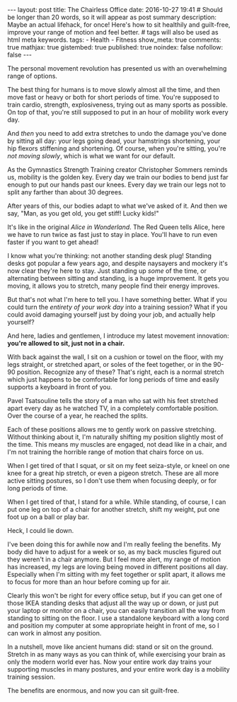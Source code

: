 #+BEGIN_HTML
---
layout: post
title: The Chairless Office
date: 2016-10-27 19:41
# Should be longer than 20 words, so it will appear as post summary
description: Maybe an actual lifehack, for once! Here's how to sit healthily and guilt-free, improve your range of motion and feel better.
# tags will also be used as html meta keywords.
tags:
  - Health
  - Fitness

show_meta: true
comments: true
mathjax: true
gistembed: true
published: true
noindex: false
nofollow: false
---
#+END_HTML

The personal movement revolution has presented us with an overwhelming range of
options.

The best thing for humans is to move slowly almost all the time, and then move
fast or heavy or both for short periods of time. You're supposed to train
cardio, strength, explosiveness, trying out as many sports as possible. On top
of that, you're still supposed to put in an hour of mobility work every day.

And /then/ you need to add extra stretches to undo the damage you've done by
sitting all day: your legs going dead, your hamstrings shortening, your hip
flexors stiffening and shortening. Of course, when you're sitting, you're /not
moving slowly/, which is what we want for our default.

As the Gymnastics Strength Training creator Christopher Sommers reminds us,
mobility is the golden key. Every day we train our bodies to bend just far
enough to put our hands past our knees. Every day we train our legs not to split
any farther than about 30 degrees.

After years of this, our bodies adapt to what we've asked of it. And then we
say, "Man, as you get old, you get stiff! Lucky kids!"

It's like in the original /Alice in Wonderland/. The Red Queen tells Alice, here
we have to run twice as fast just to stay in place. You'll have to run even
faster if you want to get ahead!

I know what you're thinking: not another standing desk plug! Standing desks got
popular a few years ago, and despite naysayers and mockery it's now clear
they're here to stay. Just standing up /some/ of the time, or alternating between
sitting and standing, is a huge improvement. It gets you moving, it allows you
to stretch, many people find their energy improves.

But that's not what I'm here to tell you. I have something better. What if you
could turn the /entirety of your work day/ into a training session?  What if you
could avoid damaging yourself just by doing your job, and actually help
yourself?

And here, ladies and gentlemen, I introduce my latest movement innovation:
*you're allowed to sit, just not in a chair.*

With back against the wall, I sit on a cushion or towel on the floor, with my
legs straight, or stretched apart, or soles of the feet together, or in the
90-90 position. Recognize any of these? That's right, each is a normal stretch
which just happens to be comfortable for long periods of time and easily
supports a keyboard in front of you.

Pavel Tsatsouline tells the story of a man who sat with his feet stretched apart
every day as he watched TV, in a completely comfortable position. Over the
course of a year, he reached the splits.

Each of these positions allows me to gently work on passive stretching. Without
thinking about it, I'm naturally shifting my position slightly most of the
time. This means my muscles are engaged, not dead like in a chair, and I'm not
training the horrible range of motion that chairs force on us.

When I get tired of that I squat, or sit on my feet seiza-style, or kneel on one
knee for a great hip stretch, or even a pigeon stretch. These are all more
active sitting postures, so I don't use them when focusing deeply, or for long
periods of time.

When I get tired of that, I stand for a while. While standing, of course, I can
put one leg on top of a chair for another stretch, shift my weight, put one foot
up on a ball or play bar.

Heck, I could lie down.

I've been doing this for awhile now and I'm really feeling the benefits. My body
did have to adjust for a week or so, as my back muscles figured out they weren't
in a chair anymore. But I feel more alert, my range of motion has increased, my
legs are loving being moved in different positions all day. Especially when I'm
sitting with my feet together or split apart, it allows me to focus for more
than an hour before coming up for air.

Clearly this won't be right for every office setup, but if you can get one of
those IKEA standing desks that adjust all the way up or down, or just put your
laptop or monitor on a chair, you can easily transition all the way from
standing to sitting on the floor. I use a standalone keyboard with a long cord
and position my computer at some appropriate height in front of me, so I can
work in almost any position.

In a nutshell, move like ancient humans did: stand or sit on the ground. Stretch
in as many ways as you can think of, while exercising your brain as only the
modern world ever has. Now your entire work day trains your supporting muscles
in many postures, and your entire work day is a mobility training session.

The benefits are enormous, and now you can sit guilt-free.

